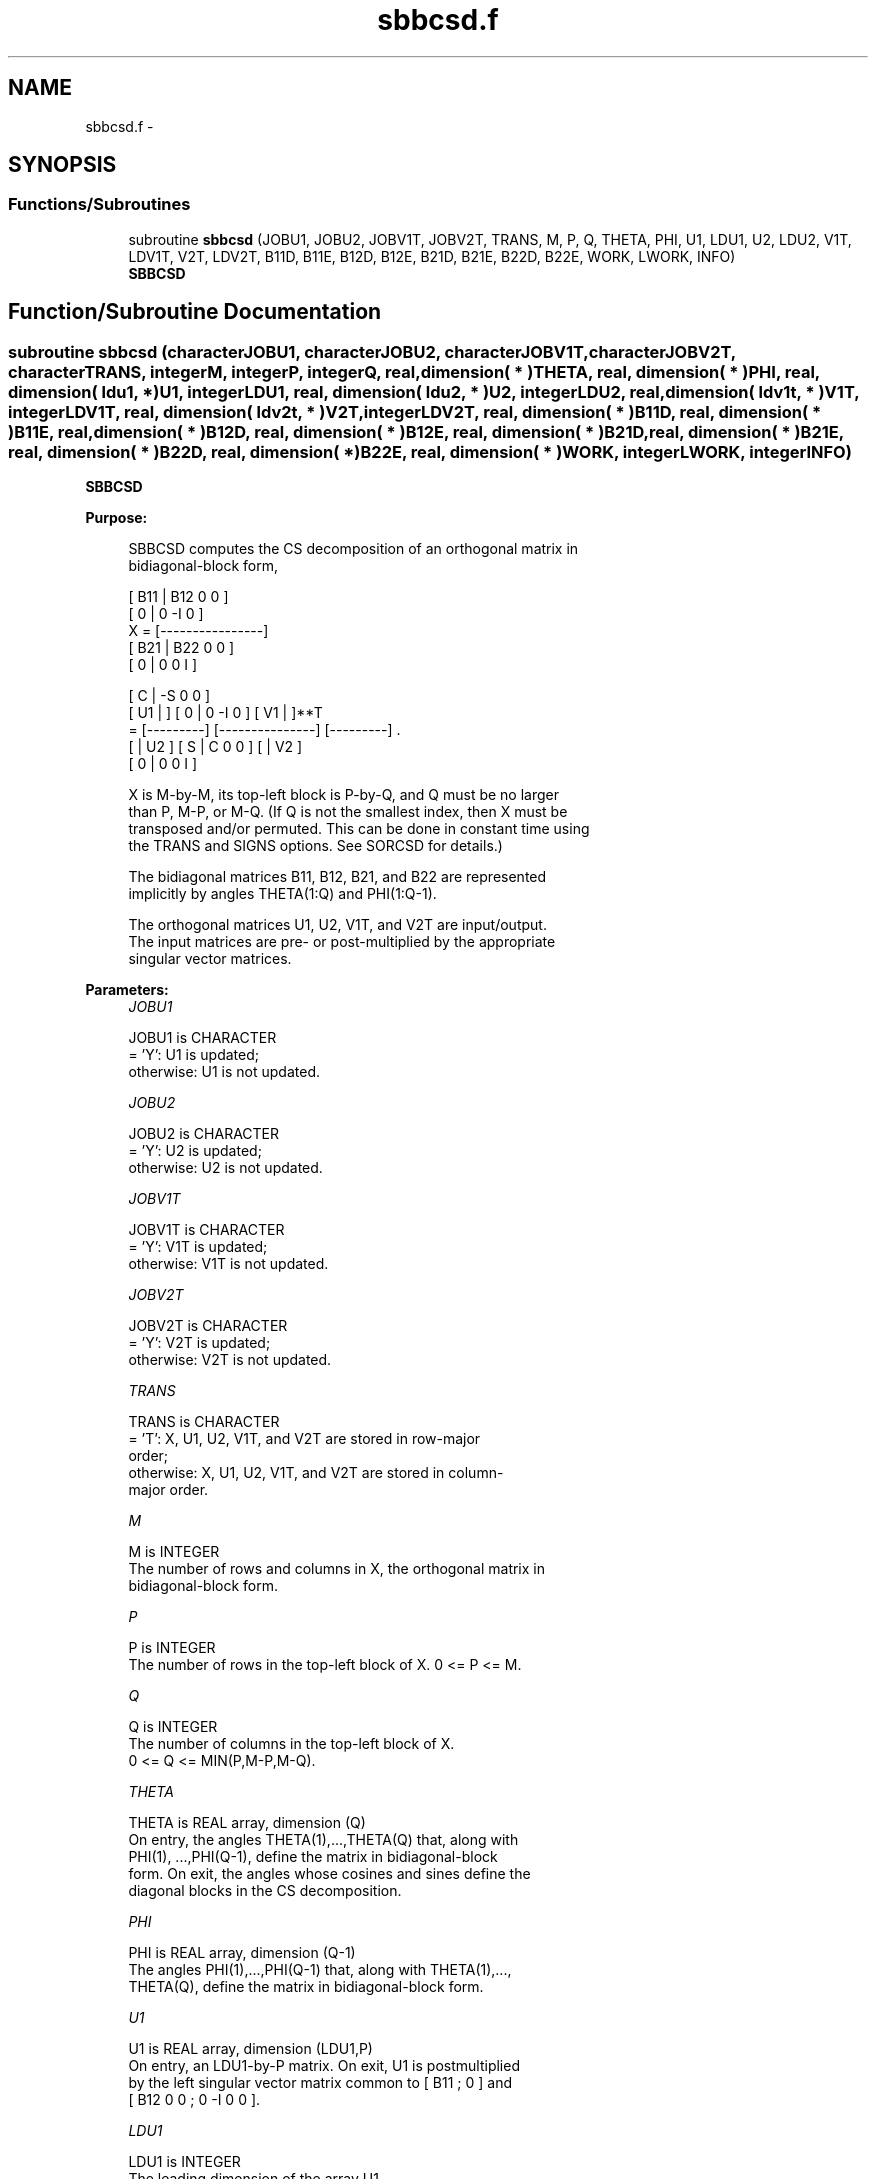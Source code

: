 .TH "sbbcsd.f" 3 "Sat Nov 16 2013" "Version 3.4.2" "LAPACK" \" -*- nroff -*-
.ad l
.nh
.SH NAME
sbbcsd.f \- 
.SH SYNOPSIS
.br
.PP
.SS "Functions/Subroutines"

.in +1c
.ti -1c
.RI "subroutine \fBsbbcsd\fP (JOBU1, JOBU2, JOBV1T, JOBV2T, TRANS, M, P, Q, THETA, PHI, U1, LDU1, U2, LDU2, V1T, LDV1T, V2T, LDV2T, B11D, B11E, B12D, B12E, B21D, B21E, B22D, B22E, WORK, LWORK, INFO)"
.br
.RI "\fI\fBSBBCSD\fP \fP"
.in -1c
.SH "Function/Subroutine Documentation"
.PP 
.SS "subroutine sbbcsd (characterJOBU1, characterJOBU2, characterJOBV1T, characterJOBV2T, characterTRANS, integerM, integerP, integerQ, real, dimension( * )THETA, real, dimension( * )PHI, real, dimension( ldu1, * )U1, integerLDU1, real, dimension( ldu2, * )U2, integerLDU2, real, dimension( ldv1t, * )V1T, integerLDV1T, real, dimension( ldv2t, * )V2T, integerLDV2T, real, dimension( * )B11D, real, dimension( * )B11E, real, dimension( * )B12D, real, dimension( * )B12E, real, dimension( * )B21D, real, dimension( * )B21E, real, dimension( * )B22D, real, dimension( * )B22E, real, dimension( * )WORK, integerLWORK, integerINFO)"

.PP
\fBSBBCSD\fP  
.PP
\fBPurpose: \fP
.RS 4

.PP
.nf
 SBBCSD computes the CS decomposition of an orthogonal matrix in
 bidiagonal-block form,


     [ B11 | B12 0  0 ]
     [  0  |  0 -I  0 ]
 X = [----------------]
     [ B21 | B22 0  0 ]
     [  0  |  0  0  I ]

                               [  C | -S  0  0 ]
                   [ U1 |    ] [  0 |  0 -I  0 ] [ V1 |    ]**T
                 = [---------] [---------------] [---------]   .
                   [    | U2 ] [  S |  C  0  0 ] [    | V2 ]
                               [  0 |  0  0  I ]

 X is M-by-M, its top-left block is P-by-Q, and Q must be no larger
 than P, M-P, or M-Q. (If Q is not the smallest index, then X must be
 transposed and/or permuted. This can be done in constant time using
 the TRANS and SIGNS options. See SORCSD for details.)

 The bidiagonal matrices B11, B12, B21, and B22 are represented
 implicitly by angles THETA(1:Q) and PHI(1:Q-1).

 The orthogonal matrices U1, U2, V1T, and V2T are input/output.
 The input matrices are pre- or post-multiplied by the appropriate
 singular vector matrices.
.fi
.PP
 
.RE
.PP
\fBParameters:\fP
.RS 4
\fIJOBU1\fP 
.PP
.nf
          JOBU1 is CHARACTER
          = 'Y':      U1 is updated;
          otherwise:  U1 is not updated.
.fi
.PP
.br
\fIJOBU2\fP 
.PP
.nf
          JOBU2 is CHARACTER
          = 'Y':      U2 is updated;
          otherwise:  U2 is not updated.
.fi
.PP
.br
\fIJOBV1T\fP 
.PP
.nf
          JOBV1T is CHARACTER
          = 'Y':      V1T is updated;
          otherwise:  V1T is not updated.
.fi
.PP
.br
\fIJOBV2T\fP 
.PP
.nf
          JOBV2T is CHARACTER
          = 'Y':      V2T is updated;
          otherwise:  V2T is not updated.
.fi
.PP
.br
\fITRANS\fP 
.PP
.nf
          TRANS is CHARACTER
          = 'T':      X, U1, U2, V1T, and V2T are stored in row-major
                      order;
          otherwise:  X, U1, U2, V1T, and V2T are stored in column-
                      major order.
.fi
.PP
.br
\fIM\fP 
.PP
.nf
          M is INTEGER
          The number of rows and columns in X, the orthogonal matrix in
          bidiagonal-block form.
.fi
.PP
.br
\fIP\fP 
.PP
.nf
          P is INTEGER
          The number of rows in the top-left block of X. 0 <= P <= M.
.fi
.PP
.br
\fIQ\fP 
.PP
.nf
          Q is INTEGER
          The number of columns in the top-left block of X.
          0 <= Q <= MIN(P,M-P,M-Q).
.fi
.PP
.br
\fITHETA\fP 
.PP
.nf
          THETA is REAL array, dimension (Q)
          On entry, the angles THETA(1),...,THETA(Q) that, along with
          PHI(1), ...,PHI(Q-1), define the matrix in bidiagonal-block
          form. On exit, the angles whose cosines and sines define the
          diagonal blocks in the CS decomposition.
.fi
.PP
.br
\fIPHI\fP 
.PP
.nf
          PHI is REAL array, dimension (Q-1)
          The angles PHI(1),...,PHI(Q-1) that, along with THETA(1),...,
          THETA(Q), define the matrix in bidiagonal-block form.
.fi
.PP
.br
\fIU1\fP 
.PP
.nf
          U1 is REAL array, dimension (LDU1,P)
          On entry, an LDU1-by-P matrix. On exit, U1 is postmultiplied
          by the left singular vector matrix common to [ B11 ; 0 ] and
          [ B12 0 0 ; 0 -I 0 0 ].
.fi
.PP
.br
\fILDU1\fP 
.PP
.nf
          LDU1 is INTEGER
          The leading dimension of the array U1.
.fi
.PP
.br
\fIU2\fP 
.PP
.nf
          U2 is REAL array, dimension (LDU2,M-P)
          On entry, an LDU2-by-(M-P) matrix. On exit, U2 is
          postmultiplied by the left singular vector matrix common to
          [ B21 ; 0 ] and [ B22 0 0 ; 0 0 I ].
.fi
.PP
.br
\fILDU2\fP 
.PP
.nf
          LDU2 is INTEGER
          The leading dimension of the array U2.
.fi
.PP
.br
\fIV1T\fP 
.PP
.nf
          V1T is REAL array, dimension (LDV1T,Q)
          On entry, a LDV1T-by-Q matrix. On exit, V1T is premultiplied
          by the transpose of the right singular vector
          matrix common to [ B11 ; 0 ] and [ B21 ; 0 ].
.fi
.PP
.br
\fILDV1T\fP 
.PP
.nf
          LDV1T is INTEGER
          The leading dimension of the array V1T.
.fi
.PP
.br
\fIV2T\fP 
.PP
.nf
          V2T is REAL array, dimenison (LDV2T,M-Q)
          On entry, a LDV2T-by-(M-Q) matrix. On exit, V2T is
          premultiplied by the transpose of the right
          singular vector matrix common to [ B12 0 0 ; 0 -I 0 ] and
          [ B22 0 0 ; 0 0 I ].
.fi
.PP
.br
\fILDV2T\fP 
.PP
.nf
          LDV2T is INTEGER
          The leading dimension of the array V2T.
.fi
.PP
.br
\fIB11D\fP 
.PP
.nf
          B11D is REAL array, dimension (Q)
          When SBBCSD converges, B11D contains the cosines of THETA(1),
          ..., THETA(Q). If SBBCSD fails to converge, then B11D
          contains the diagonal of the partially reduced top-left
          block.
.fi
.PP
.br
\fIB11E\fP 
.PP
.nf
          B11E is REAL array, dimension (Q-1)
          When SBBCSD converges, B11E contains zeros. If SBBCSD fails
          to converge, then B11E contains the superdiagonal of the
          partially reduced top-left block.
.fi
.PP
.br
\fIB12D\fP 
.PP
.nf
          B12D is REAL array, dimension (Q)
          When SBBCSD converges, B12D contains the negative sines of
          THETA(1), ..., THETA(Q). If SBBCSD fails to converge, then
          B12D contains the diagonal of the partially reduced top-right
          block.
.fi
.PP
.br
\fIB12E\fP 
.PP
.nf
          B12E is REAL array, dimension (Q-1)
          When SBBCSD converges, B12E contains zeros. If SBBCSD fails
          to converge, then B12E contains the subdiagonal of the
          partially reduced top-right block.
.fi
.PP
.br
\fIB21D\fP 
.PP
.nf
          B21D is REAL array, dimension (Q)
          When CBBCSD converges, B21D contains the negative sines of
          THETA(1), ..., THETA(Q). If CBBCSD fails to converge, then
          B21D contains the diagonal of the partially reduced bottom-left
          block.
.fi
.PP
.br
\fIB21E\fP 
.PP
.nf
          B21E is REAL array, dimension (Q-1)
          When CBBCSD converges, B21E contains zeros. If CBBCSD fails
          to converge, then B21E contains the subdiagonal of the
          partially reduced bottom-left block.
.fi
.PP
.br
\fIB22D\fP 
.PP
.nf
          B22D is REAL array, dimension (Q)
          When CBBCSD converges, B22D contains the negative sines of
          THETA(1), ..., THETA(Q). If CBBCSD fails to converge, then
          B22D contains the diagonal of the partially reduced bottom-right
          block.
.fi
.PP
.br
\fIB22E\fP 
.PP
.nf
          B22E is REAL array, dimension (Q-1)
          When CBBCSD converges, B22E contains zeros. If CBBCSD fails
          to converge, then B22E contains the subdiagonal of the
          partially reduced bottom-right block.
.fi
.PP
.br
\fIWORK\fP 
.PP
.nf
          WORK is REAL array, dimension (MAX(1,LWORK))
          On exit, if INFO = 0, WORK(1) returns the optimal LWORK.
.fi
.PP
.br
\fILWORK\fP 
.PP
.nf
          LWORK is INTEGER
          The dimension of the array WORK. LWORK >= MAX(1,8*Q).

          If LWORK = -1, then a workspace query is assumed; the
          routine only calculates the optimal size of the WORK array,
          returns this value as the first entry of the work array, and
          no error message related to LWORK is issued by XERBLA.
.fi
.PP
.br
\fIINFO\fP 
.PP
.nf
          INFO is INTEGER
          = 0:  successful exit.
          < 0:  if INFO = -i, the i-th argument had an illegal value.
          > 0:  if SBBCSD did not converge, INFO specifies the number
                of nonzero entries in PHI, and B11D, B11E, etc.,
                contain the partially reduced matrix.
.fi
.PP
 
.RE
.PP
\fBInternal Parameters: \fP
.RS 4

.PP
.nf
  TOLMUL  REAL, default = MAX(10,MIN(100,EPS**(-1/8)))
          TOLMUL controls the convergence criterion of the QR loop.
          Angles THETA(i), PHI(i) are rounded to 0 or PI/2 when they
          are within TOLMUL*EPS of either bound.
.fi
.PP
 
.RE
.PP
\fBReferences: \fP
.RS 4
[1] Brian D\&. Sutton\&. Computing the complete CS decomposition\&. Numer\&. Algorithms, 50(1):33-65, 2009\&. 
.RE
.PP
\fBAuthor:\fP
.RS 4
Univ\&. of Tennessee 
.PP
Univ\&. of California Berkeley 
.PP
Univ\&. of Colorado Denver 
.PP
NAG Ltd\&. 
.RE
.PP
\fBDate:\fP
.RS 4
November 2013 
.RE
.PP

.PP
Definition at line 330 of file sbbcsd\&.f\&.
.SH "Author"
.PP 
Generated automatically by Doxygen for LAPACK from the source code\&.
